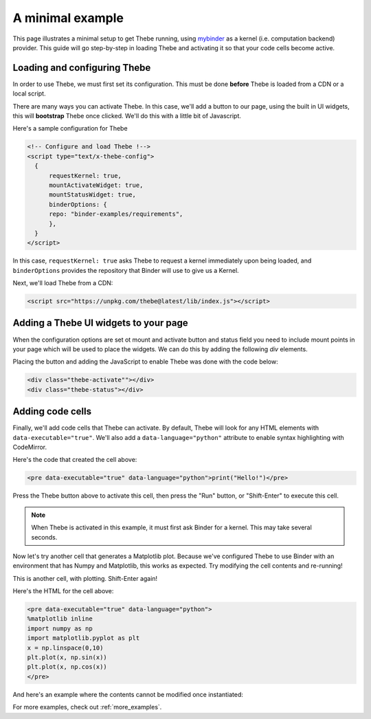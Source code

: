 .. _minimal_example:

=================
A minimal example
=================

This page illustrates a minimal setup to get Thebe running, using
`mybinder <http://mybinder.org/>`_ as a
kernel (i.e. computation backend) provider. This guide will go step-by-step
in loading Thebe and activating it so that your code cells become active.

Loading and configuring Thebe
=============================

In order to use Thebe, we must first set its configuration. This must be
done **before** Thebe is loaded from a CDN or a local script.

There are many ways you can activate Thebe. In this case, we'll add a
button to our page, using the built in UI widgets, this will **bootstrap**
Thebe once clicked. We'll do this with a little bit of Javascript.

Here's a sample configuration for Thebe

.. raw:: html

   <!-- Configure and load Thebe !-->
   <script type="text/x-thebe-config">
     {
       requestKernel: true,
       mountActivateWidget: true,
       mountStatusWidget: true,
       binderOptions: {
         repo: "binder-examples/requirements",
       },
     }
   </script>

.. code:: html

   <!-- Configure and load Thebe !-->
   <script type="text/x-thebe-config">
     {
         requestKernel: true,
         mountActivateWidget: true,
         mountStatusWidget: true,
         binderOptions: {
         repo: "binder-examples/requirements",
         },
     }
   </script>

In this case, ``requestKernel: true`` asks Thebe to request a kernel
immediately upon being loaded, and ``binderOptions`` provides the repository
that Binder will use to give us a Kernel.

Next, we'll load Thebe from a CDN:

.. raw:: html

   <script src="../_static/lib/index.js"></script>

.. code:: html

   <script src="https://unpkg.com/thebe@latest/lib/index.js"></script>


Adding a Thebe UI widgets to your page
======================================

When the configuration options are set ot mount and activate button and status field you need
to include mount points in your page which will be used to place the widgets. We can do this by
adding the following `div` elements.

.. raw:: html

   <style>
      .thebe-activate, .thebe-status {
         margin-bottom: 10px;
      }
   </style>
   <div class="thebe-activate"></div>
   <div class="thebe-status"></div>


Placing the button and adding the JavaScript to enable Thebe was done with the
code below:

.. code:: html

   <div class="thebe-activate""></div>
   <div class="thebe-status"></div>

Adding code cells
=================

Finally, we'll add code cells that Thebe can activate. By default, Thebe
will look for any HTML elements with ``data-executable="true"``. We'll also add
a ``data-language="python"`` attribute to enable syntax highlighting with CodeMirror.


.. raw:: html

   <pre data-executable="true" data-language="python">print("Hello!")</pre>

Here's the code that created the cell above:

.. code:: html

   <pre data-executable="true" data-language="python">print("Hello!")</pre>

Press the Thebe button above to activate this cell, then press the "Run" button,
or "Shift-Enter" to execute this cell.

.. note::

   When Thebe is activated in this example, it must first ask Binder for a kernel.
   This may take several seconds.

Now let's try another cell that generates a Matplotlib plot. Because we've
configured Thebe to use Binder with an environment that has Numpy and
Matplotlib, this works as expected. Try modifying the cell contents and
re-running!

This is another cell, with plotting. Shift-Enter again!

.. raw:: html

   <pre data-executable="true" data-language="python">
   %matplotlib inline
   import numpy as np
   import matplotlib.pyplot as plt
   x = np.linspace(0,10)
   plt.plot(x, np.sin(x))
   plt.plot(x, np.cos(x))
   </pre>

Here's the HTML for the cell above:

.. code:: html

   <pre data-executable="true" data-language="python">
   %matplotlib inline
   import numpy as np
   import matplotlib.pyplot as plt
   x = np.linspace(0,10)
   plt.plot(x, np.sin(x))
   plt.plot(x, np.cos(x))
   </pre>

And here's an example where the contents cannot be modified once instantiated:

.. raw:: html

   <pre data-executable="true" data-language="python" data-readonly>print("My contents cannot be changed!")</pre>

For more examples, check out :ref:`more_examples`.
